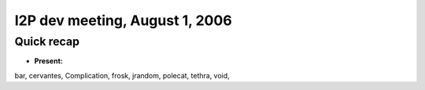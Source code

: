 I2P dev meeting, August 1, 2006
===============================

Quick recap
-----------

* **Present:**

bar,
cervantes,
Complication,
frosk,
jrandom,
polecat,
tethra,
void,
